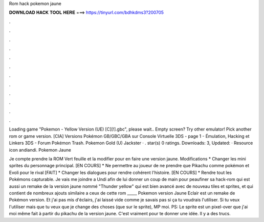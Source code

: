 Rom hack pokemon jaune



𝐃𝐎𝐖𝐍𝐋𝐎𝐀𝐃 𝐇𝐀𝐂𝐊 𝐓𝐎𝐎𝐋 𝐇𝐄𝐑𝐄 ===> https://tinyurl.com/bdhkdms3?200705



.



.



.



.



.



.



.



.



.



.



.



.

Loading game "Pokemon - Yellow Version (UE) [C][!].gbc", please wait.. Empty screen? Try other emulator! Pick another rom or game version. [CIA] Versions Pokémon GB/GBC/GBA sur Console Virtuelle 3DS - page 1 - Émulation, Hacking et Linkers 3DS - Forum Pokémon Trash. Pokemon Gold (U) Jackster · . star(s) 0 ratings. Downloads: 3, Updated: · Resource icon andiandi. Pokemon Jaune 

Je compte prendre la ROM Vert feuille et la modifier pour en faire une version jaune. Modifications * Changer les mini sprites du personnage principal. [EN COURS] * Ne permettre au joueur de ne prendre que Pikachu comme pokémon et Evoli pour le rival [FAIT] * Changer les dialogues pour rendre cohérent l'histoire. [EN COURS] * Rendre tout les Pokémons capturable. Je vais me joindre a Undi afin de lui donner un coup de main pour peaufiner sa hack-rom qui est aussi un remake de la version jaune nommé "Thunder yellow" qui est bien avancé avec de nouveau tiles et sprites, et qui contient de nombreux ajouts similaire a ceux de cette rom _____ Pokemon version Jaune Eclair est un remake de Pokémon version. Et j'ai pas mis d'éclairs, j'ai laissé vide comme je savais pas si ça tu voudrais l'utiliser. Si tu veux l'utiliser mais que tu veux que je change des choses (que sur le sprite), MP moi. PS: Le sprite est un pixel-over que j'ai moi même fait à partir du pikachu de la version jaune. C'est vraiment pour te donner une idée. Il y a des trucs.
